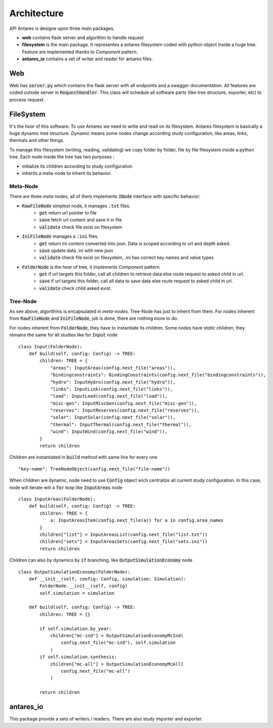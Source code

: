 Architecture
============

API Antares is designe upon three main packages.

.. image:: /_static/overview.png

* **web** contains flask server and algorithm to handle request

* **filesystem** is the main package. It representes a antares filesystem coded with python object inside a huge tree. Feature are implemented thanks to *Component* pattern.

* **antares_io** contains a set of writer and reader for antares files.

Web
---

Web has :code:`server.py` which contains the flask server with all endpoints and a swagger documentation. All features are coded outside server in :code:`RequestHandler`. This class will schedule all software parts (like tree structure, exporter, etc) to process request.

FileSystem
----------

It's the *hear* of this software. To use Antares we need to write and read on its filesystem. Antares filesystem is basically a huge dynamic tree structure. *Dynamic* means some nodes change according study configuration, like areas, links, thermals and other things.

To manage this filesystem (writing, reading, validating) we copy folder by folder, file by file filesystem inside a python tree. Each node inside the tree has two purposes :

* initialize its children according to study configuration

* inherits  a meta-node to inherit its behavior.

.. image:: /_static/ulm.png


Meta-Node
*********

There are three *meta* nodes, all of them implements :code:`INode` interface with specific behavior:

* :code:`RawFileNode` simplest node, it manages :code:`.txt` files.
    * :code:`get` return url pointer to file
    * :code:`save` fetch url content and save it in file
    * :code:`validate` check file exist on filesystem

* :code:`IniFileNode` manages a :code:`.ini` files.
    * :code:`get` return ini content converted into json. Data is scoped according to url and depth asked.
    * :code:`save` update data .ini with new json
    * :code:`validate` check file exist on filesystem, .ini has correct key names and value types

* :code:`FolderNode` is the *hear* of tree, it implements *Component* pattern.
    * :code:`get` if url targets this folder, call all children to retrieve data else route request to asked child in url.
    * :code:`save` if url targets this folder, call all data to save data else route request to asked child in url.
    * :code:`validate` check child asked exist.


Tree-Node
*********

As see above, algorithms is encapsulated in *meta-nodes*. Tree-Node has just to inherit from them. For nodes inherent from :code:`RawFileNode` and :code:`IniFileNode`, job is done, there are nothing more to do.

For nodes inherent from :code:`FolderNode`, they have to instantiate its children. Some nodes have *static* children, they remains the same for all studies like for :code:`Input` node ::

    class Input(FolderNode):
        def build(self, config: Config) -> TREE:
            children: TREE = {
                "areas": InputAreas(config.next_file("areas")),
                "bindingconstraints": BindingConstraints(config.next_file("bindingconstraints")),
                "hydro": InputHydro(config.next_file("hydro")),
                "links": InputLink(config.next_file("links")),
                "load": InputLoad(config.next_file("load")),
                "misc-gen": InputMiscGen(config.next_file("misc-gen")),
                "reserves": InputReserves(config.next_file("reserves")),
                "solar": InputSolar(config.next_file("solar")),
                "thermal": InputThermal(config.next_file("thermal")),
                "wind": InputWind(config.next_file("wind")),
            }
            return children

Children are instantiated in :code:`build` method with same line for every one ::

    "key-name": TreeNodeObject(config.next_file("file-name"))

When children are dynamic, node need to use :code:`Config` object wich centralize all current study configuration. In this case, node will iterate wih a :code:`for` loop like :code:`InputAreas` node ::

    class InputAreas(FolderNode):
        def build(self, config: Config) -> TREE:
            children: TREE = {
                a: InputAreasItem(config.next_file(a)) for a in config.area_names
            }
            children["list"] = InputAreasList(config.next_file("list.txt"))
            children["sets"] = InputAreasSets(config.next_file("sets.ini"))
            return children

Children can also by dynamics by :code:`if` branching, like :code:`OutputSimulationEconomy` node ::

    class OutputSimulationEconomy(FolderNode):
        def __init__(self, config: Config, simulation: Simulation):
            FolderNode.__init__(self, config)
            self.simulation = simulation

        def build(self, config: Config) -> TREE:
            children: TREE = {}

            if self.simulation.by_year:
                children["mc-ind"] = OutputSimulationEconomyMcInd(
                    config.next_file("mc-ind"), self.simulation
                )
            if self.simulation.synthesis:
                children["mc-all"] = OutputSimulationEconomyMcAll(
                    config.next_file("mc-all")
                )

            return children



antares_io
----------

This package provide a sets of writers / readers. There are also study importer and exporter.
